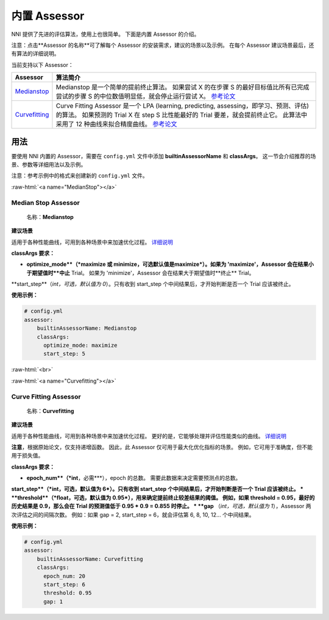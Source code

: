 .. role:: raw-html(raw)
   :format: html


内置 Assessor
==================

NNI 提供了先进的评估算法，使用上也很简单。 下面是内置 Assessor 的介绍。

注意：点击**Assessor 的名称**可了解每个 Assessor 的安装需求，建议的场景以及示例。 在每个 Assessor 建议场景最后，还有算法的详细说明。

当前支持以下 Assessor：

.. list-table::
   :header-rows: 1
   :widths: auto

   * -  Assessor 
     - 算法简介
   * - `Medianstop <#MedianStop>`__
     - Medianstop 是一个简单的提前终止算法。 如果尝试 X 的在步骤 S 的最好目标值比所有已完成尝试的步骤 S 的中位数值明显低，就会停止运行尝试 X。 `参考论文 <https://static.googleusercontent.com/media/research.google.com/en//pubs/archive/46180.pdf>`__
   * - `Curvefitting <#Curvefitting>`__
     - Curve Fitting Assessor 是一个 LPA (learning, predicting, assessing，即学习、预测、评估) 的算法。 如果预测的 Trial X 在 step S 比性能最好的 Trial 要差，就会提前终止它。 此算法中采用了 12 种曲线来拟合精度曲线。 `参考论文 <http://aad.informatik.uni-freiburg.de/papers/15-IJCAI-Extrapolation_of_Learning_Curves.pdf>`__


用法
--------------------------

要使用 NNI 内置的 Assessor，需要在 ``config.yml`` 文件中添加 **builtinAssessorName** 和 **classArgs**。 这一节会介绍推荐的场景、参数等详细用法以及示例。

注意：参考示例中的格式来创建新的 ``config.yml`` 文件。

:raw-html:`<a name="MedianStop"></a>`

Median Stop Assessor
^^^^^^^^^^^^^^^^^^^^

..

   名称：**Medianstop**


**建议场景**

适用于各种性能曲线，可用到各种场景中来加速优化过程。 `详细说明 <./MedianstopAssessor.rst>`__

**classArgs 要求：**


* **optimize_mode**（*maximize 或 minimize，可选默认值是maximize*\ ）。如果为 'maximize'，Assessor 会在结果小于期望值时**中止** Trial。 如果为 'minimize'，Assessor 会在结果大于期望值时**终止** Trial。
**start_step**（*int，可选，默认值为 0*）。只有收到 start_step 个中间结果后，才开始判断是否一个 Trial 应该被终止。

**使用示例：**

.. code-block:: yaml

   # config.yml
   assessor:
       builtinAssessorName: Medianstop
       classArgs:
         optimize_mode: maximize
         start_step: 5

:raw-html:`<br>`

:raw-html:`<a name="Curvefitting"></a>`

Curve Fitting Assessor
^^^^^^^^^^^^^^^^^^^^^^

..

   名称：**Curvefitting**


**建议场景**

适用于各种性能曲线，可用到各种场景中来加速优化过程。 更好的是，它能够处理并评估性能类似的曲线。 `详细说明 <./CurvefittingAssessor.rst>`__

**注意**，根据原始论文，仅支持递增函数。 因此，此 Assessor 仅可用于最大化优化指标的场景。 例如，它可用于准确度，但不能用于损失值。

**classArgs 要求：**


* **epoch_num**（*int**，必需***），epoch 的总数。 需要此数据来决定需要预测点的总数。
**start_step**（*int，可选，默认值为 6*）。只有收到 start_step 个中间结果后，才开始判断是否一个 Trial 应该被终止。
* **threshold**（*float，可选，默认值为 0.95*），用来确定提前终止较差结果的阈值。 例如，如果 threshold = 0.95，最好的历史结果是 0.9，那么会在 Trial 的预测值低于 0.95 * 0.9 = 0.855 时停止。
* **gap** （*int，可选，默认值为 1*），Assessor 两次评估之间的间隔次数。 例如：如果 gap = 2, start_step = 6，就会评估第 6, 8, 10, 12... 个中间结果。

**使用示例：**

.. code-block:: yaml

   # config.yml
   assessor:
       builtinAssessorName: Curvefitting
       classArgs:
         epoch_num: 20
         start_step: 6
         threshold: 0.95
         gap: 1
